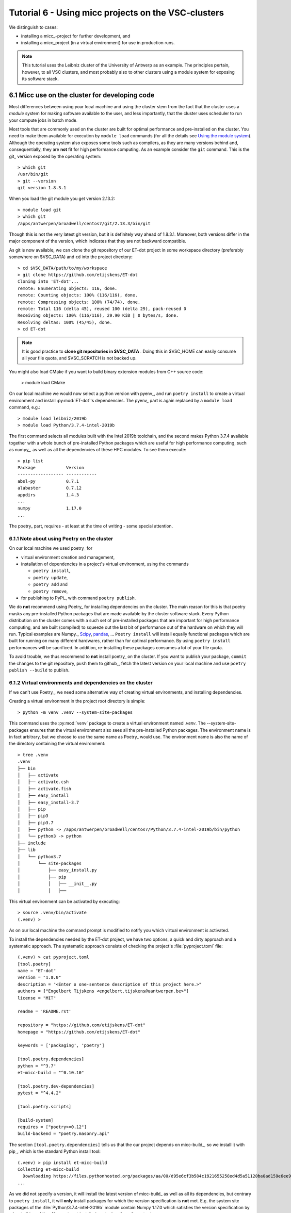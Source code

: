 Tutorial 6 - Using micc projects on the VSC-clusters
====================================================

We distinguish to cases:

* installing a micc_-project for further development, and
* installing a micc_project (in a virtual environment) for use in production runs.

.. note:: This tutorial uses the Leibniz cluster of the University of Antwerp as an
    example. The principles pertain, however, to all VSC clusters, and most probably
    also to other clusters using a module system for exposing its software stack.

6.1 Micc use on the cluster for developing code
----------------------------------------------------

Most differences between using  your local machine and using the cluster stem from
the fact that the cluster uses a *module* system for making software available to the
user, and less importantly, that the cluster uses scheduler to run your compute jobs
in batch mode.

Most tools that are commonly used on the cluster are built for optimal performance and
pre-installed on the cluster. You need to make them available for execution by
``module load`` commands (for all the details see
`Using the module system <https://vlaams-supercomputing-centrum-vscdocumentation.readthedocs-hosted.com/en/latest/software/software_stack.html#using-the-module-system>`_).
Although the operating system also exposes some tools such as compilers, as they
are many versions behind and, consequentially, they are **not** fit for high performance
computing. As an example consider the ``git`` command. This is the git_ version exposed by
the operating system::

    > which git
    /usr/bin/git
    > git --version
    git version 1.8.3.1

When you load the git module you get version 2.13.2::

    > module load git
    > which git
    /apps/antwerpen/broadwell/centos7/git/2.13.3/bin/git

Though this is not the very latest git version, but it is definitely way ahead of 1.8.3.1.
Moreover, both versions differ in the major component of the version, which indicates that
they are not backward compatible.

As git is now available, we can clone the git repository of our ET-dot project in some
workspace directory (preferably somewhere on $VSC_DATA) and ``cd`` into the project
directory::

    > cd $VSC_DATA/path/to/my/workspace
    > git clone https://github.com/etijskens/ET-dot
    Cloning into 'ET-dot'...
    remote: Enumerating objects: 116, done.
    remote: Counting objects: 100% (116/116), done.
    remote: Compressing objects: 100% (74/74), done.
    remote: Total 116 (delta 45), reused 100 (delta 29), pack-reused 0
    Receiving objects: 100% (116/116), 29.90 KiB | 0 bytes/s, done.
    Resolving deltas: 100% (45/45), done.
    > cd ET-dot

.. note:: It is good practice to **clone git repositories in $VSC_DATA** . Doing this in
    $VSC_HOME can easily consume all your file quota, and $VSC_SCRATCH is not backed up.

You might also load CMake if you want to build binary extension modules from C++ source code:

    > module load CMake

On our local machine we would now select a python version with pyenv_, and run
``poetry install`` to create a virtual environment and install :py:mod:`ET-dot`'s
dependencies. The pyenv_ part is again replaced by a ``module load`` command, e.g.::

    > module load leibniz/2019b
    > module load Python/3.7.4-intel-2019b

The first command selects all modules built with the Intel 2019b toolchain, and
the second makes Python 3.7.4 available together with a whole bunch of pre-installed
Python packages which are useful for high performance computing, such as numpy_, as
well as all the dependencies of these HPC modules. To see them execute::

    > pip list
    Package            Version
    ------------------ ------------
    absl-py            0.7.1
    alabaster          0.7.12
    appdirs            1.4.3
    ...
    numpy              1.17.0
    ...

The poetry_ part, requires - at least at the time of writing - some special attention.

6.1.1 Note about using Poetry on the cluster
^^^^^^^^^^^^^^^^^^^^^^^^^^^^^^^^^^^^^^^^^^^^
On our local machine we used poetry_ for

* virtual environment creation and management,
* installation of dependencies in a project's virtual environment, using the commands

  * ``poetry install``,
  * ``poetry update``,
  * ``poetry add`` and
  * ``poetry remove``,

* for publishing to PyPi_, with command ``poetry publish``.

We do **not** recommend using Poetry_ for installing dependencies on the cluster. The
main reason for this is that poetry masks any pre-installed Python packages that are made
available by the cluster software stack. Every Python distribution on the cluster comes
with a such set of pre-installed packages that are important for high performance computing,
and are built (compiled) to squeeze out the last bit of performance out of the hardware on
which they will run. Typical examples are Numpy_, `Scipy <https://www.scipy.org>`_,
`pandas <https://pandas.pydata.org>`_, ... ``Poetry install`` will install equally
functional packages which are built for running on many different hardwares, rather than for
optimal performance. By using ``poetry install`` performances will be sacrificed. In addition,
re-installing these packages consumes a lot of your file quota.

To avoid trouble, we thus recommend to **not** install poetry_ on the cluster. If you
want to publish your package, ``commit`` the changes to the git repository, ``push`` them
to github_, fetch the latest version on your local machine and use ``poetry publish --build``
to publish.

6.1.2 Virtual environments and dependencies on the cluster
^^^^^^^^^^^^^^^^^^^^^^^^^^^^^^^^^^^^^^^^^^^^^^^^^^^^^^^^^^
If we can't use Poetry_, we need some alternative way of creating virtual environments,
and installing dependencies.

Creating a virtual environment in the project root directory is simple::

    > python -m venv .venv --system-site-packages

This command uses the :py:mod:`venv` package to create a virtual environment named `.venv`.
The --system-site-packages ensures that the virtual environment also sees all the pre-installed
Python packages. The environment name is in fact arbitrary, but we choose to use the same
name as Poetry_ would use. The environment name is also the name of the directory containing
the virtual environment::

    > tree .venv
    .venv
    ├── bin
    │   ├── activate
    │   ├── activate.csh
    │   ├── activate.fish
    │   ├── easy_install
    │   ├── easy_install-3.7
    │   ├── pip
    │   ├── pip3
    │   ├── pip3.7
    │   ├── python -> /apps/antwerpen/broadwell/centos7/Python/3.7.4-intel-2019b/bin/python
    │   └── python3 -> python
    ├── include
    ├── lib
    │   └── python3.7
    │       └── site-packages
    │           ├── easy_install.py
    │           ├── pip
    │           │   ├── __init__.py
    │           │   ├──

This virtual environment can be activated by executing::

    > source .venv/bin/activate
    (.venv) >

As on our local machine the command prompt is modified to notify you which virtual
environment is activated.

To install the dependencies needed by the ET-dot project, we have two options,
a quick and dirty approach and a systematic approach. The systematic approach consists
of checking the project's :file:`pyproject.toml` file::

    (.venv) > cat pyproject.toml
    [tool.poetry]
    name = "ET-dot"
    version = "1.0.0"
    description = "<Enter a one-sentence description of this project here.>"
    authors = ["Engelbert Tijskens <engelbert.tijskens@uantwerpen.be>"]
    license = "MIT"

    readme = 'README.rst'

    repository = "https://github.com/etijskens/ET-dot"
    homepage = "https://github.com/etijskens/ET-dot"

    keywords = ['packaging', 'poetry']

    [tool.poetry.dependencies]
    python = "^3.7"
    et-micc-build = "^0.10.10"

    [tool.poetry.dev-dependencies]
    pytest = "^4.4.2"

    [tool.poetry.scripts]

    [build-system]
    requires = ["poetry>=0.12"]
    build-backend = "poetry.masonry.api"

The section ``[tool.poetry.dependencies]`` tells us that the our project depends on
micc-build_, so we install it with pip_, which is the standard Python install tool::

    (.venv) > pip install et-micc-build
    Collecting et-micc-build
      Downloading https://files.pythonhosted.org/packages/aa/00/d95e6cf3b584c1921655258ed4d5a51120ba0ad158e6ee9c0122b2ccd0b2/et_micc_build-0.10.11-py3-none-any.whl
    ...

As we did not specify a version, it will install the latest version of micc-build_ as
well as all its dependencies, but contrary to ``poetry install``, it will **only** install
packages for which the version specification is **not** met. E.g. the system site packages
of the :file:`Python/3.7.4-intel-2019b` module contain Numpy 1.17.0 which satisfies the
version specification by micc-build_ and thus Numpy is not installed, as is clear from the
output::

    ...
    Requirement already satisfied: numpy<2.0.0,>=1.17.0 in /apps/antwerpen/broadwell/centos7/Python/3.7.4-intel-2019b/lib/python3.7/site-packages/numpy-1.17.0-py3.7-linux-x86_64.egg (from et-micc-build) (1.17.0)
    ...

This is exactly the behavior we were looking for to avoid masking the system site packages.

An interesting side effect is that, since micc_ is a dependency of micc-build_, micc_ is now
installed in our virtual environment, and thus can be used to assist the further development
of the project::

    (.venv) > which micc
    /data/antwerpen/201/vsc20170/workspace/ET-dot/.venv/bin/micc
    (.venv) > micc --version
    micc, version 0.10.11

As micc-build_ is the only dependency, we can verify that everything works fine by running
``pytest``::

    (.venv) > python -m pytest

.. note:: just running ``pytest`` will fail because then ``pytest`` cannot see our virtual
    environment and will fail to import :py:mod:`et_dot`.

Here is the result::

    ========================================== test session starts ==========================================
    platform linux -- Python 3.7.4, pytest-5.0.1, py-1.8.0, pluggy-0.12.0
    rootdir: /data/antwerpen/201/vsc20170/workspace/ET-dot
    plugins: xonsh-0.9.9
    collected 9 items

    tests/test_cpp_dotc.py .                                                                          [ 11%]
    tests/test_et_dot.py .......                                                                      [ 88%]
    tests/test_f2py_dotf.py .                                                                         [100%]

    =========================================== warnings summary ============================================
    /apps/antwerpen/broadwell/centos7/Python/3.7.4-intel-2019b/lib/python3.7/site-packages/future-0.17.1-py3.7.egg/past/translation/__init__.py:35
      /apps/antwerpen/broadwell/centos7/Python/3.7.4-intel-2019b/lib/python3.7/site-packages/future-0.17.1-py3.7.egg/past/translation/__init__.py:35: DeprecationWarning: the imp module is deprecated in favour of importlib; see the module's documentation for alternative uses
        import imp

    /apps/antwerpen/broadwell/centos7/Python/3.7.4-intel-2019b/lib/python3.7/site-packages/future-0.17.1-py3.7.egg/past/types/oldstr.py:5
      /apps/antwerpen/broadwell/centos7/Python/3.7.4-intel-2019b/lib/python3.7/site-packages/future-0.17.1-py3.7.egg/past/types/oldstr.py:5: DeprecationWarning: Using or importing the ABCs from 'collections' instead of from 'collections.abc' is deprecated, and in 3.8 it will stop working
        from collections import Iterable

    /apps/antwerpen/broadwell/centos7/Python/3.7.4-intel-2019b/lib/python3.7/site-packages/future-0.17.1-py3.7.egg/past/builtins/misc.py:4
      /apps/antwerpen/broadwell/centos7/Python/3.7.4-intel-2019b/lib/python3.7/site-packages/future-0.17.1-py3.7.egg/past/builtins/misc.py:4: DeprecationWarning: Using or importing the ABCs from 'collections' instead of from 'collections.abc' is deprecated, and in 3.8 it will stop working
        from collections import Mapping

    .venv/lib/python3.7/site-packages/cookiecutter/repository.py:19
      /data/antwerpen/201/vsc20170/workspace/ET-dot/.venv/lib/python3.7/site-packages/cookiecutter/repository.py:19: DeprecationWarning: Flags not at the start of the expression '\n(?x)\n((((git|hg)\\+)' (truncated)
        """)

    -- Docs: https://docs.pytest.org/en/latest/warnings.html
    ================================= 9 passed, 4 warnings in 11.04 seconds =================================

Except for some ``DeprecationWarning`` warnings which are out of our reach, all tests succeed. Note,
however, that if we hadn't loaded the CMake module, building the :py:mod:`dotc` binary extension
would fail with and error telling that CMake cannot be found.

The second, quick and dirty approach, avoids checking the project's :file:`pyproject.toml`
file and runs ``python -m pytest`` right away, which (if we hadn't already installed micc-build_)
would fail all three tests::

    > python -m pytest
    ========================================== test session starts ==========================================
    platform linux -- Python 3.7.4, pytest-5.0.1, py-1.8.0, pluggy-0.12.0
    rootdir: /data/antwerpen/201/vsc20170/workspace/ET-dot
    plugins: xonsh-0.9.9
    collected 0 items / 3 errors

    ================================================ ERRORS =================================================
    ________________________________ ERROR collecting tests/test_cpp_dotc.py ________________________________
    ImportError while importing test module '/data/antwerpen/201/vsc20170/workspace/ET-dot/tests/test_cpp_dotc.py'.
    Hint: make sure your test modules/packages have valid Python names.
    Traceback:
    et_dot/__init__.py:10: in <module>
        import et_dot.dotc
    E   ModuleNotFoundError: No module named 'et_dot.dotc'

    During handling of the above exception, another exception occurred:
    tests/test_cpp_dotc.py:9: in <module>
        import et_dot.dotc as cpp
    et_dot/__init__.py:15: in <module>
        from et_micc_build.cli_micc_build import auto_build_binary_extension
    E   ModuleNotFoundError: No module named 'et_micc_build'
    _________________________________ ERROR collecting tests/test_et_dot.py _________________________________
    ImportError while importing test module '/data/antwerpen/201/vsc20170/workspace/ET-dot/tests/test_et_dot.py'.
    Hint: make sure your test modules/packages have valid Python names.
    Traceback:
    et_dot/__init__.py:10: in <module>
        import et_dot.dotc
    E   ModuleNotFoundError: No module named 'et_dot.dotc'

    During handling of the above exception, another exception occurred:
    tests/test_et_dot.py:10: in <module>
        import et_dot
    et_dot/__init__.py:15: in <module>
        from et_micc_build.cli_micc_build import auto_build_binary_extension
    E   ModuleNotFoundError: No module named 'et_micc_build'
    _______________________________ ERROR collecting tests/test_f2py_dotf.py ________________________________
    ImportError while importing test module '/data/antwerpen/201/vsc20170/workspace/ET-dot/tests/test_f2py_dotf.py'.
    Hint: make sure your test modules/packages have valid Python names.
    Traceback:
    et_dot/__init__.py:10: in <module>
        import et_dot.dotc
    E   ModuleNotFoundError: No module named 'et_dot.dotc'

    During handling of the above exception, another exception occurred:
    tests/test_f2py_dotf.py:8: in <module>
        import et_dot.dotf as f90
    et_dot/__init__.py:15: in <module>
        from et_micc_build.cli_micc_build import auto_build_binary_extension
    E   ModuleNotFoundError: No module named 'et_micc_build'
    !!!!!!!!!!!!!!!!!!!!!!!!!!!!!!!! Interrupted: 3 errors during collection !!!!!!!!!!!!!!!!!!!!!!!!!!!!!!!!
    ======================================== 3 error in 0.34 seconds ========================================

All three tests fail in more or less the same way. E.g in the last test there is first
a :py:exc:`ModuleNotFoundError`::

    E   ModuleNotFoundError: No module named 'et_dot.dotc'

which tells us that the binary extension :py:mod:`dotc` is not found. This is logical
because it hasn't been built. (You can verify that there are no :file:`.so` files by
running ``ls -l et_dot``.) The auto-build feature should normally take care of that.
The error gives rise to another :py:exc:`ModuleNotFoundError`::

    E   ModuleNotFoundError: No module named 'et_micc_build'

which tells us that micc-build_ is not installed in our virtual environment, which is
indeed necessary for engaging the auto-build feature. So we ``pip install`` it::

    (.venv) > pip install et-micc-build
    Collecting et-micc-build
    ...

and run the tests again to see that they succeed, meaning that the binary modules were
built, and that the auto-build feature was successfully engaged.

If the project needs other packages, you would continue to have :py:exc:`ModuleNotFoundError`
exceptions.
Each time you] ``pip install`` the missing package, and run the test until no more
:py:exc:`ModuleNotFoundError` exceptions arise and you are good to go.

A bash script for creating and activating the virtual environment may be practical,
e.g. :file:`micc-setup`, stored in some directory which is on your system PATH::

    #!/bin/bash
    # This is file micc-setup

    # load the modules needed
    module load leibniz/2019b
    module load Python/3.7.4-intel-2019b
    module load CMake
    module list

    if [ -d  ".venv" ]
    then
        echo "Virtual environment present: '.venv'"
        echo "Activating '.venv' ..."
        source .venv/bin/activate
    else
        # create new virtual environment
        python -m venv .venv --system-site-packages
        source .venv/bin/activate
        pip install et-micc
    fi

If most of your projects have binary extensions, you might choose to
``pip install et-micc-build`` on the second but last line.
When run in the project root directory, this script loads the needed modules and
activates the project's virtual environment :file:`.venv` if it exists, and, otherwise,
create it and install micc_. The dependencies of the project you must install yourself.

You must ``source`` this script in the project root directory. If you do not ``source`` the
script, the environment will be correctly setup, but the virtual environment will not be
activated when after the script terminates, nor will the modules be loaded::

    > cd path/to/ET-dot
    > source micc-setup

    Currently Loaded Modules:
      1) leibniz/2019b                  9) SQLite/3.29.0-intel-2019b
      2) GCCcore/8.3.0                 10) HDF5/1.8.21-intel-2019b-MPI
      3) binutils/2.32-GCCcore-8.3.0   11) METIS/5.1.0-intel-2019b-i32-fp64
      4) intel/2019b                   12) SuiteSparse/4.5.6-intel-2019b-METIS-5.1.0
      5) baselibs/2019b-GCCcore-8.3.0  13) Python/3.7.4-intel-2019b
      6) Tcl/8.6.9-intel-2019b         14) git/2.13.3
      7) X11/2019b-GCCcore-8.3.0       15) CMake/3.11.1
      8) Tk/8.6.9-intel-2019b
    Virtual environment present: '.venv'
    Activating '.venv' ...
    (.venv) >

This :file:`micc-setup` script work for every project, but the modules loaded are
hardcoded. You can of course elaborate on this very simple script.

6.2 Using a micc_ project as a dependency
-----------------------------------------
To use a micc_ project such as ET-dot in an other project, say *foo*, is simple. Create a
virtual environment in *foo* and use ``pip install``. Using the micc-setup script whe
wrote before:


    > cd path/to/foo
    > source micc-setup

    The following have been reloaded with a version change:
      1) leibniz/supported => leibniz/2019b


    Currently Loaded Modules:
      1) leibniz/2019b
      2) GCCcore/8.3.0
      3) binutils/2.32-GCCcore-8.3.0
      4) intel/2019b
      5) baselibs/2019b-GCCcore-8.3.0
      6) Tcl/8.6.9-intel-2019b
      7) X11/2019b-GCCcore-8.3.0
      8) Tk/8.6.9-intel-2019b
      9) SQLite/3.29.0-intel-2019b
     10) HDF5/1.8.21-intel-2019b-MPI
     11) METIS/5.1.0-intel-2019b-i32-fp64
     12) SuiteSparse/4.5.6-intel-2019b-METIS-5.1.0
     13) Python/3.7.4-intel-2019b
     14) git/2.13.3
     15) CMake/3.11.1
    Creating  new virtual environment '.venv'
    Activating '.venv' ...
    Installing micc ...
    Collecting et-micc
      ...
    (.venv) > pip install git+https://github.com/etijskens/ET-dot
    Collecting git+https://github.com/etijskens/ET-dot
      Cloning https://github.com/etijskens/ET-dot to /tmp/pip-req-build-i1ta63e3
      Installing build dependencies ... done
      Getting requirements to build wheel ... done
      Installing backend dependencies ... done
        Preparing wheel metadata ... done
    Collecting et-micc-build<0.11.0,>=0.10.10 (from et-dot==1.0.0)
      ...

Note that we installed *ET-dot* directly from github_. If we had published it to
PyPi_, ``pip install ET-dot`` would have been sufficient.

6.2.1 Using virtual environments in batch jobs
^^^^^^^^^^^^^^^^^^^^^^^^^^^^^^^^^^^^^^^^^^^^^^
Using project *foo* in a batch job is exactly the same as on the command line. You
must load the cluster modules you need, and activate the environment. Here is an example
(PBS) job script, assuming that foo.py is a python script that imports :py:mod:`et_dot` ::

    #!/usr/bin/env bash
    #PBS -l nodes=1:ppn=1
    #PBS -l walltime=00:05:00
    #PBS -l pmem=1gb

    cd $VSC_DATA/path/to/foo
    # load necessary cluster modules and activate virtual environment
    source micc-setup
    # run python script
    python foo.py

6.3 Using conda Python distributions
------------------------------------

Conda_ Python distributions have there own way of creating and managing virtual environments
but the principle is the same
(see`Conda tasks <https://conda.io/projects/conda/en/latest/user-guide/tasks/index.html>`_).
Just as above you must load the necessary cluster modules, create a conda virtual environment,
activate it and install the Python packages you need in that virtual environment. First, we
select the toolchain::

    > module load leibniz/2019b
    The following have been reloaded with a version change:
      1) leibniz/supported => leibniz/2019b

Then we load an IntelPython version (which is a conda distribution optimized by Intel)::

    > module load IntelPython3/2019b.05

Cd to our project::

    > cd $VSC_DATA/path/to/ET-dot

Create a virtual conda environment. We choose a different name :file:`cenv`, so the two
can live next to each other::

    > conda create -p ./cenv

There is no need for a ``--system-site-packages`` flag, as that is the deault policy.
Then acitvate the virtual environment::

    > source activate /data/antwerpen/201/vsc20170/workspace/ET-dot/cenv
    (./cenv.) >




...

As, at the time of writing, Poetry_ is not playing well with conda virtual environments, your are
advised not to install poetry_, to avoid problems.

